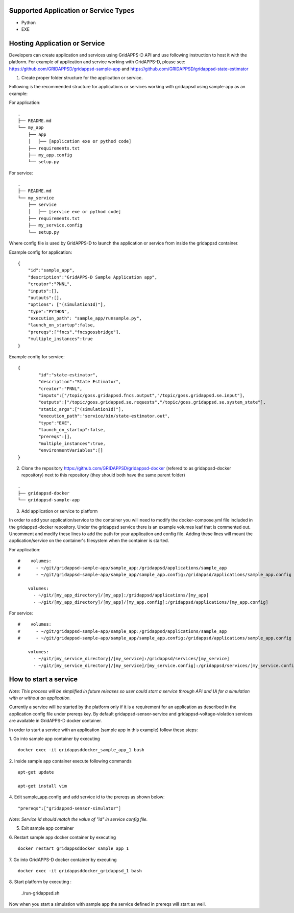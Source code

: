 Supported Application or Service Types
^^^^^^^^^^^^^^^^^^^^^^^^^^^^^^^^^^^^^^
- Python
- EXE

Hosting Application or Service
^^^^^^^^^^^^^^^^^^^^^^^^^^^^^^

Developers can create application and services using GridAPPS-D API and use following instruction to host it with the platform.
For example of application and service working with GridAPPS-D, please see: https://github.com/GRIDAPPSD/gridappsd-sample-app and 
https://github.com/GRIDAPPSD/gridappsd-state-estimator

1. Create proper folder structure for the application or service.

Following is the recommended structure for applications or services working with gridappsd using sample-app as an example:

For application:
::
		
	.
	├── README.md
	└── my_app
	    ├── app
	    │   ├── [application exe or pythod code]
	    ├── requirements.txt
	    ├── my_app.config
	    └── setup.py
	    
For service:
::
		
	.
	├── README.md
	└── my_service
	    ├── service
	    │   ├── [service exe or pythod code]
	    ├── requirements.txt
	    ├── my_service.config
	    └── setup.py
	    
Where config file is used by GridAPPS-D to launch the application or service from inside the gridappsd container. 

Example config for application:

::

	{
	    "id":"sample_app",
	    "description":"GridAPPS-D Sample Application app",
	    "creator":"PNNL",
	    "inputs":[],
	    "outputs":[],
	    "options": ["(simulationId)"],
	    "type":"PYTHON",
	    "execution_path": "sample_app/runsample.py",
	    "launch_on_startup":false,
	    "prereqs":["fncs","fncsgossbridge"],
	    "multiple_instances":true
	}

Example config for service:

::

	{
		"id":"state-estimator",
		"description":"State Estimator",
		"creator":"PNNL",
		"inputs":["/topic/goss.gridappsd.fncs.output","/topic/goss.gridappsd.se.input"],
		"outputs":["/topic/goss.gridappsd.se.requests","/topic/goss.gridappsd.se.system_state"],
		"static_args":["(simulationId)"],
		"execution_path":"service/bin/state-estimator.out",
		"type":"EXE",
		"launch_on_startup":false,
	        "prereqs":[],
		"multiple_instances":true,
		"environmentVariables":[]
	}


2. Clone the repository https://github.com/GRIDAPPSD/gridappsd-docker (refered to as gridappsd-docker repository) next to this repository (they should both have the same parent folder)

::
	
	.
	├── gridappsd-docker
	└── gridappsd-sample-app
	

3. Add application or service to platform

In order to add your application/service to the container you will need to modify the docker-compose.yml file included in the gridappsd-docker repository. 
Under the gridappsd service there is an example volumes leaf that is commented out. Uncomment and modify these lines to add the path for your application and config file. 
Adding these lines will mount the application/service on the container's filesystem when the container is started.

For application:

::
	
	#    volumes:
	#      - ~/git/gridappsd-sample-app/sample_app:/gridappsd/applications/sample_app
	#      - ~/git/gridappsd-sample-app/sample_app/sample_app.config:/gridappsd/applications/sample_app.config
	
	    volumes:
	      - ~/git/[my_app_directory]/[my_app]:/gridappsd/applications/[my_app]
	      - ~/git/[my_app_directory]/[my_app]/[my_app.config]:/gridappsd/applications/[my_app.config]

For service:

::
	
	#    volumes:
	#      - ~/git/gridappsd-sample-app/sample_app:/gridappsd/applications/sample_app
	#      - ~/git/gridappsd-sample-app/sample_app/sample_app.config:/gridappsd/applications/sample_app.config
	
	    volumes:
	      - ~/git/[my_service_directory]/[my_service]:/gridappsd/services/[my_service]
	      - ~/git/[my_service_directory]/[my_service]/[my_service.config]:/gridappsd/services/[my_service.config]	 
		  
How to start a service
^^^^^^^^^^^^^^^^^^^^^^
*Note: This process will be simplified in future releases so user could start a service through API and UI for a simulation with or without an application.*

Currently a service will be started by the platform only if it is a requirement for an application as described in the application config file under prereqs key.
By default gridappsd-sensor-service and gridappsd-voltage-violation  services are available in GridAPPS-D docker container. 

In order to start a service with an application (sample app in this example) follow these steps:

1. Go into sample app container by executing
::
	
	docker exec -it gridappsddocker_sample_app_1 bash

2. Inside sample app container execute following commands 
::
	
	apt-get update

	apt-get install vim

4. Edit sample_app.config and add service id to the prereqs as shown below:
::
	
	"prereqs":["gridappsd-sensor-simulator"]

*Note: Service id should match the value of "id" in service config file.* 

5. Exit sample app container

6. Restart sample app docker container by executing
::
	
	docker restart gridappsddocker_sample_app_1

7. Go into GridAPPS-D docker container by executing
::
	
	docker exec -it gridappsddocker_gridappsd_1 bash

8. Start platform by executing
:

	./run-gridappsd.sh
	
Now when you start a simulation with sample app the service defined in prereqs will start as well. 



